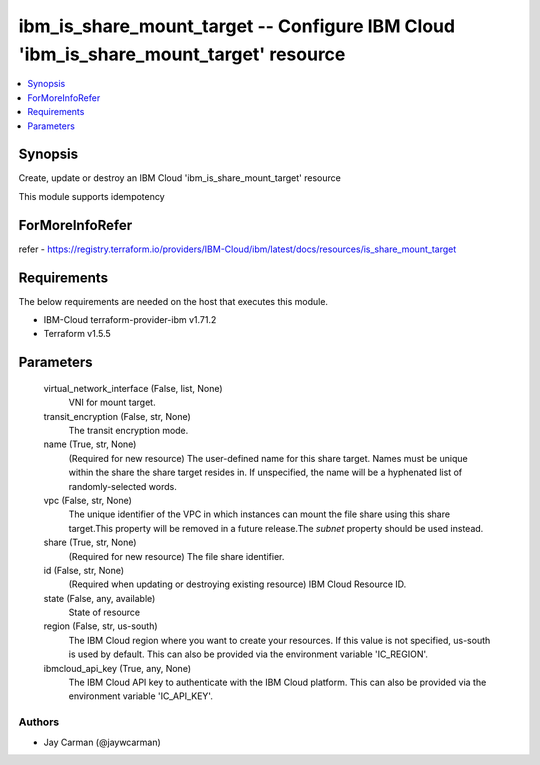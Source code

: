 
ibm_is_share_mount_target -- Configure IBM Cloud 'ibm_is_share_mount_target' resource
=====================================================================================

.. contents::
   :local:
   :depth: 1


Synopsis
--------

Create, update or destroy an IBM Cloud 'ibm_is_share_mount_target' resource

This module supports idempotency


ForMoreInfoRefer
----------------
refer - https://registry.terraform.io/providers/IBM-Cloud/ibm/latest/docs/resources/is_share_mount_target

Requirements
------------
The below requirements are needed on the host that executes this module.

- IBM-Cloud terraform-provider-ibm v1.71.2
- Terraform v1.5.5



Parameters
----------

  virtual_network_interface (False, list, None)
    VNI for mount target.


  transit_encryption (False, str, None)
    The transit encryption mode.


  name (True, str, None)
    (Required for new resource) The user-defined name for this share target. Names must be unique within the share the share target resides in. If unspecified, the name will be a hyphenated list of randomly-selected words.


  vpc (False, str, None)
    The unique identifier of the VPC in which instances can mount the file share using this share target.This property will be removed in a future release.The `subnet` property should be used instead.


  share (True, str, None)
    (Required for new resource) The file share identifier.


  id (False, str, None)
    (Required when updating or destroying existing resource) IBM Cloud Resource ID.


  state (False, any, available)
    State of resource


  region (False, str, us-south)
    The IBM Cloud region where you want to create your resources. If this value is not specified, us-south is used by default. This can also be provided via the environment variable 'IC_REGION'.


  ibmcloud_api_key (True, any, None)
    The IBM Cloud API key to authenticate with the IBM Cloud platform. This can also be provided via the environment variable 'IC_API_KEY'.













Authors
~~~~~~~

- Jay Carman (@jaywcarman)

